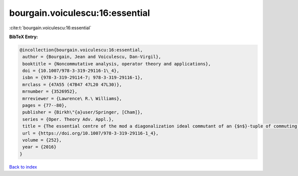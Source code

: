 bourgain.voiculescu:16:essential
================================

:cite:t:`bourgain.voiculescu:16:essential`

**BibTeX Entry:**

.. code-block:: bibtex

   @incollection{bourgain.voiculescu:16:essential,
    author = {Bourgain, Jean and Voiculescu, Dan-Virgil},
    booktitle = {Noncommutative analysis, operator theory and applications},
    doi = {10.1007/978-3-319-29116-1\_4},
    isbn = {978-3-319-29114-7; 978-3-319-29116-1},
    mrclass = {47A55 (47B47 47L20 47L30)},
    mrnumber = {3526952},
    mrreviewer = {Lawrence\ R.\ Williams},
    pages = {77--80},
    publisher = {Birkh\"{a}user/Springer, [Cham]},
    series = {Oper. Theory Adv. Appl.},
    title = {The essential centre of the mod a diagonalization ideal commutant of an {$n$}-tuple of commuting {H}ermitian operators},
    url = {https://doi.org/10.1007/978-3-319-29116-1_4},
    volume = {252},
    year = {2016}
   }

`Back to index <../By-Cite-Keys.rst>`_
